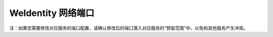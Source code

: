 WeIdentity 网络端口
^^^^^^^^^^^^^^^^^^^^

.. list-table::
   :header-rows: 1

   * - 默认端口
     - 预留范围
     - 协议说明
     - 对应服务
     - 端口描述
   * - 6000
     - 6000 ~ 6010
     - HTTPS
     - WeIdentity RestService服务端
     - RestService及Endpoint Service监听来自外部RESTful API请求
   * - 6001
     - 6000 ~ 6010
     - HTTP
     - WeIdentity RestService服务端
     - RestService及Endpoint Service监听来自外部RESTful API请求
   * - 6010
     - 6010 ~ 6020
     - TCP
     - Endpoint Service，集成于Java-SDK
     - Endpoint Service服务端监听来自RestService的RPC请求
   * - 6100
     - 6100 ~ 6110
     - HTTPS
     - WeIdentity Sample服务端
     - Sample监听来自外部请求
  *  - 6020
     - 6020 ~ 6030
     - HTTPS
     - WeIdentity-Buid-Tools服务端
     - Buid-Tools监听来自外部请求
  *  - 6021
     - 6020 ~ 6030
     - HTTP
     - WeIdentity-Buid-Tools服务端
     - Buid-Tools监听来自外部请求
  *  - 6101
     - 6101 ~ 6110
     - HTTP
     - WeIdentity Sample服务端
     - Sample监听来自外部请求
  *  - 6110, 6111
     - 6110 ~ 6120
     - HTTP
     - WeIdentity Saas Demo
     - 6110为web，6111为service
  *  - 6112， 6113
     - 6200 ~ 6210
     - HTTPS
     - WeIdentity Saas Demo
     - 6112为web，6113为service

注：如果您需要修改对应服务的端口配置，请确认修改后的端口落入对应服务的“预留范围”中，以免和其他服务产生冲突。 
